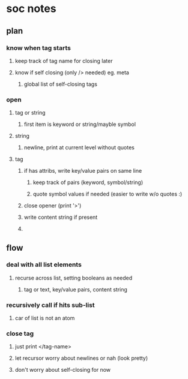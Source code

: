 * soc notes
** plan
*** know when tag starts
**** keep track of tag name for closing later
**** know if self closing (only /> needed) eg. meta
***** global list of self-closing tags
*** open 
**** tag or string
***** first item is keyword or string/mayble symbol 
**** string  
***** newline, print at current level without quotes 
**** tag
***** if has attribs, write key/value pairs on same line
****** keep track of pairs (keyword, symbol/string)
****** quote symbol values if needed (easier to write w/o quotes :)
***** close opener (print '>') 
***** write content string if present 
*****  
** flow
*** deal with all list elements 
**** recurse across list, setting booleans as needed
***** tag or text, key/value pairs, content string
*** recursively call if hits sub-list 
**** car of list is not an atom
*** close tag 
**** just print </tag-name>
**** let recursor worry about newlines or nah (look pretty)
**** don't worry about self-closing for now



